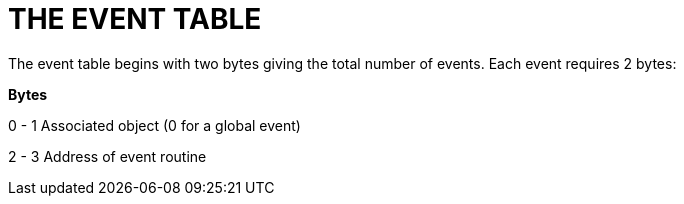 = THE EVENT TABLE



The event table begins with two bytes giving the total number of events. Each event requires 2 bytes:

*Bytes*

0 - 1 Associated object (0 for a global event)

2 - 3 Address of event routine


// EOF //
